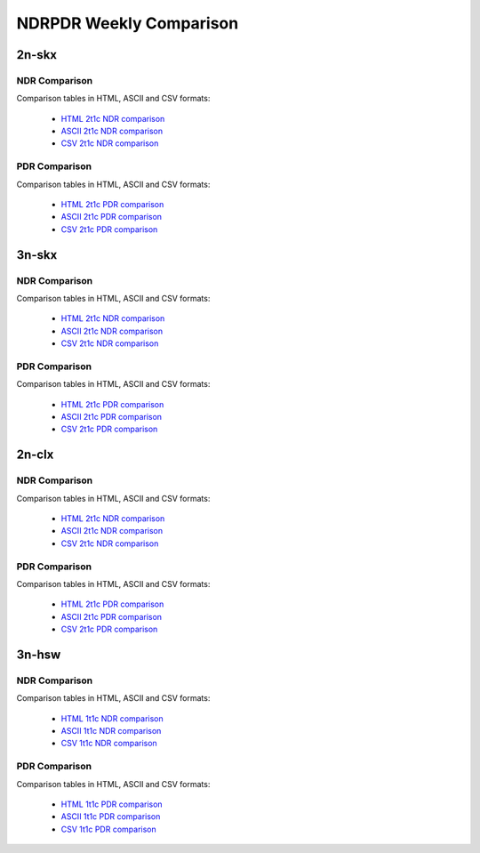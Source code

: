 NDRPDR Weekly Comparison
========================

2n-skx
------

NDR Comparison
``````````````

Comparison tables in HTML, ASCII and CSV formats:

  - `HTML 2t1c NDR comparison <../_static/vpp/ndrpdr-weekly-comp-2n-skx-2t1c-ndr_in.html>`_
  - `ASCII 2t1c NDR comparison <../_static/vpp/ndrpdr-weekly-comp-2n-skx-2t1c-ndr.txt>`_
  - `CSV 2t1c NDR comparison <../_static/vpp/ndrpdr-weekly-comp-2n-skx-2t1c-ndr.csv>`_

PDR Comparison
``````````````

Comparison tables in HTML, ASCII and CSV formats:

  - `HTML 2t1c PDR comparison <../_static/vpp/ndrpdr-weekly-comp-2n-skx-2t1c-pdr_in.html>`_
  - `ASCII 2t1c PDR comparison <../_static/vpp/ndrpdr-weekly-comp-2n-skx-2t1c-pdr.txt>`_
  - `CSV 2t1c PDR comparison <../_static/vpp/ndrpdr-weekly-comp-2n-skx-2t1c-pdr.csv>`_

3n-skx
------

NDR Comparison
``````````````

Comparison tables in HTML, ASCII and CSV formats:

  - `HTML 2t1c NDR comparison <../_static/vpp/ndrpdr-weekly-comp-3n-skx-2t1c-ndr_in.html>`_
  - `ASCII 2t1c NDR comparison <../_static/vpp/ndrpdr-weekly-comp-3n-skx-2t1c-ndr.txt>`_
  - `CSV 2t1c NDR comparison <../_static/vpp/ndrpdr-weekly-comp-3n-skx-2t1c-ndr.csv>`_

PDR Comparison
``````````````

Comparison tables in HTML, ASCII and CSV formats:

  - `HTML 2t1c PDR comparison <../_static/vpp/ndrpdr-weekly-comp-3n-skx-2t1c-pdr_in.html>`_
  - `ASCII 2t1c PDR comparison <../_static/vpp/ndrpdr-weekly-comp-3n-skx-2t1c-pdr.txt>`_
  - `CSV 2t1c PDR comparison <../_static/vpp/ndrpdr-weekly-comp-3n-skx-2t1c-pdr.csv>`_

2n-clx
------

NDR Comparison
``````````````

Comparison tables in HTML, ASCII and CSV formats:

  - `HTML 2t1c NDR comparison <../_static/vpp/ndrpdr-weekly-comp-2n-clx-2t1c-ndr_in.html>`_
  - `ASCII 2t1c NDR comparison <../_static/vpp/ndrpdr-weekly-comp-2n-clx-2t1c-ndr.txt>`_
  - `CSV 2t1c NDR comparison <../_static/vpp/ndrpdr-weekly-comp-2n-clx-2t1c-ndr.csv>`_

PDR Comparison
``````````````

Comparison tables in HTML, ASCII and CSV formats:

  - `HTML 2t1c PDR comparison <../_static/vpp/ndrpdr-weekly-comp-2n-clx-2t1c-pdr_in.html>`_
  - `ASCII 2t1c PDR comparison <../_static/vpp/ndrpdr-weekly-comp-2n-clx-2t1c-pdr.txt>`_
  - `CSV 2t1c PDR comparison <../_static/vpp/ndrpdr-weekly-comp-2n-clx-2t1c-pdr.csv>`_

3n-hsw
------

NDR Comparison
``````````````

Comparison tables in HTML, ASCII and CSV formats:

  - `HTML 1t1c NDR comparison <../_static/vpp/ndrpdr-weekly-comp-3n-hsw-1t1c-ndr_in.html>`_
  - `ASCII 1t1c NDR comparison <../_static/vpp/ndrpdr-weekly-comp-3n-hsw-1t1c-ndr.txt>`_
  - `CSV 1t1c NDR comparison <../_static/vpp/ndrpdr-weekly-comp-3n-hsw-1t1c-ndr.csv>`_

PDR Comparison
``````````````

Comparison tables in HTML, ASCII and CSV formats:

  - `HTML 1t1c PDR comparison <../_static/vpp/ndrpdr-weekly-comp-3n-hsw-1t1c-pdr_in.html>`_
  - `ASCII 1t1c PDR comparison <../_static/vpp/ndrpdr-weekly-comp-3n-hsw-1t1c-pdr.txt>`_
  - `CSV 1t1c PDR comparison <../_static/vpp/ndrpdr-weekly-comp-3n-hsw-1t1c-pdr.csv>`_
